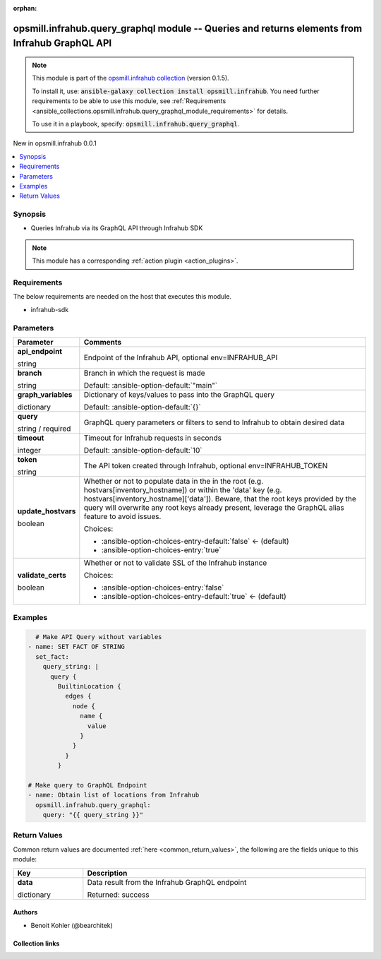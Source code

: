 
.. Document meta

:orphan:

.. |antsibull-internal-nbsp| unicode:: 0xA0
    :trim:

.. role:: ansible-attribute-support-label
.. role:: ansible-attribute-support-property
.. role:: ansible-attribute-support-full
.. role:: ansible-attribute-support-partial
.. role:: ansible-attribute-support-none
.. role:: ansible-attribute-support-na
.. role:: ansible-option-type
.. role:: ansible-option-elements
.. role:: ansible-option-required
.. role:: ansible-option-versionadded
.. role:: ansible-option-aliases
.. role:: ansible-option-choices
.. role:: ansible-option-choices-default-mark
.. role:: ansible-option-default-bold
.. role:: ansible-option-configuration
.. role:: ansible-option-returned-bold
.. role:: ansible-option-sample-bold

.. Anchors

.. _ansible_collections.opsmill.infrahub.query_graphql_module:

.. Anchors: short name for ansible.builtin

.. Anchors: aliases



.. Title

opsmill.infrahub.query_graphql module -- Queries and returns elements from Infrahub GraphQL API
+++++++++++++++++++++++++++++++++++++++++++++++++++++++++++++++++++++++++++++++++++++++++++++++

.. Collection note

.. note::
    This module is part of the `opsmill.infrahub collection <https://galaxy.ansible.com/opsmill/infrahub>`_ (version 0.1.5).

    To install it, use: :code:`ansible-galaxy collection install opsmill.infrahub`.
    You need further requirements to be able to use this module,
    see :ref:`Requirements <ansible_collections.opsmill.infrahub.query_graphql_module_requirements>` for details.

    To use it in a playbook, specify: :code:`opsmill.infrahub.query_graphql`.

.. version_added

.. rst-class:: ansible-version-added

New in opsmill.infrahub 0.0.1

.. contents::
   :local:
   :depth: 1

.. Deprecated


Synopsis
--------

.. Description

- Queries Infrahub via its GraphQL API through Infrahub SDK

.. note::
    This module has a corresponding :ref:`action plugin <action_plugins>`.

.. Aliases


.. Requirements

.. _ansible_collections.opsmill.infrahub.query_graphql_module_requirements:

Requirements
------------
The below requirements are needed on the host that executes this module.

- infrahub-sdk






.. Options

Parameters
----------

.. rst-class:: ansible-option-table

.. list-table::
  :width: 100%
  :widths: auto
  :header-rows: 1

  * - Parameter
    - Comments

  * - .. raw:: html

        <div class="ansible-option-cell">
        <div class="ansibleOptionAnchor" id="parameter-api_endpoint"></div>

      .. _ansible_collections.opsmill.infrahub.query_graphql_module__parameter-api_endpoint:

      .. rst-class:: ansible-option-title

      **api_endpoint**

      .. raw:: html

        <a class="ansibleOptionLink" href="#parameter-api_endpoint" title="Permalink to this option"></a>

      .. rst-class:: ansible-option-type-line

      :ansible-option-type:`string`

      .. raw:: html

        </div>

    - .. raw:: html

        <div class="ansible-option-cell">

      Endpoint of the Infrahub API, optional env=INFRAHUB\_API


      .. raw:: html

        </div>

  * - .. raw:: html

        <div class="ansible-option-cell">
        <div class="ansibleOptionAnchor" id="parameter-branch"></div>

      .. _ansible_collections.opsmill.infrahub.query_graphql_module__parameter-branch:

      .. rst-class:: ansible-option-title

      **branch**

      .. raw:: html

        <a class="ansibleOptionLink" href="#parameter-branch" title="Permalink to this option"></a>

      .. rst-class:: ansible-option-type-line

      :ansible-option-type:`string`

      .. raw:: html

        </div>

    - .. raw:: html

        <div class="ansible-option-cell">

      Branch in which the request is made


      .. rst-class:: ansible-option-line

      :ansible-option-default-bold:`Default:` :ansible-option-default:`"main"`

      .. raw:: html

        </div>

  * - .. raw:: html

        <div class="ansible-option-cell">
        <div class="ansibleOptionAnchor" id="parameter-graph_variables"></div>

      .. _ansible_collections.opsmill.infrahub.query_graphql_module__parameter-graph_variables:

      .. rst-class:: ansible-option-title

      **graph_variables**

      .. raw:: html

        <a class="ansibleOptionLink" href="#parameter-graph_variables" title="Permalink to this option"></a>

      .. rst-class:: ansible-option-type-line

      :ansible-option-type:`dictionary`

      .. raw:: html

        </div>

    - .. raw:: html

        <div class="ansible-option-cell">

      Dictionary of keys/values to pass into the GraphQL query


      .. rst-class:: ansible-option-line

      :ansible-option-default-bold:`Default:` :ansible-option-default:`{}`

      .. raw:: html

        </div>

  * - .. raw:: html

        <div class="ansible-option-cell">
        <div class="ansibleOptionAnchor" id="parameter-query"></div>

      .. _ansible_collections.opsmill.infrahub.query_graphql_module__parameter-query:

      .. rst-class:: ansible-option-title

      **query**

      .. raw:: html

        <a class="ansibleOptionLink" href="#parameter-query" title="Permalink to this option"></a>

      .. rst-class:: ansible-option-type-line

      :ansible-option-type:`string` / :ansible-option-required:`required`

      .. raw:: html

        </div>

    - .. raw:: html

        <div class="ansible-option-cell">

      GraphQL query parameters or filters to send to Infrahub to obtain desired data


      .. raw:: html

        </div>

  * - .. raw:: html

        <div class="ansible-option-cell">
        <div class="ansibleOptionAnchor" id="parameter-timeout"></div>

      .. _ansible_collections.opsmill.infrahub.query_graphql_module__parameter-timeout:

      .. rst-class:: ansible-option-title

      **timeout**

      .. raw:: html

        <a class="ansibleOptionLink" href="#parameter-timeout" title="Permalink to this option"></a>

      .. rst-class:: ansible-option-type-line

      :ansible-option-type:`integer`

      .. raw:: html

        </div>

    - .. raw:: html

        <div class="ansible-option-cell">

      Timeout for Infrahub requests in seconds


      .. rst-class:: ansible-option-line

      :ansible-option-default-bold:`Default:` :ansible-option-default:`10`

      .. raw:: html

        </div>

  * - .. raw:: html

        <div class="ansible-option-cell">
        <div class="ansibleOptionAnchor" id="parameter-token"></div>

      .. _ansible_collections.opsmill.infrahub.query_graphql_module__parameter-token:

      .. rst-class:: ansible-option-title

      **token**

      .. raw:: html

        <a class="ansibleOptionLink" href="#parameter-token" title="Permalink to this option"></a>

      .. rst-class:: ansible-option-type-line

      :ansible-option-type:`string`

      .. raw:: html

        </div>

    - .. raw:: html

        <div class="ansible-option-cell">

      The API token created through Infrahub, optional env=INFRAHUB\_TOKEN


      .. raw:: html

        </div>

  * - .. raw:: html

        <div class="ansible-option-cell">
        <div class="ansibleOptionAnchor" id="parameter-update_hostvars"></div>

      .. _ansible_collections.opsmill.infrahub.query_graphql_module__parameter-update_hostvars:

      .. rst-class:: ansible-option-title

      **update_hostvars**

      .. raw:: html

        <a class="ansibleOptionLink" href="#parameter-update_hostvars" title="Permalink to this option"></a>

      .. rst-class:: ansible-option-type-line

      :ansible-option-type:`boolean`

      .. raw:: html

        </div>

    - .. raw:: html

        <div class="ansible-option-cell">

      Whether or not to populate data in the in the root (e.g. hostvars[inventory\_hostname]) or within the 'data' key (e.g. hostvars[inventory\_hostname]['data']). Beware, that the root keys provided by the query will overwrite any root keys already present, leverage the GraphQL alias feature to avoid issues.


      .. rst-class:: ansible-option-line

      :ansible-option-choices:`Choices:`

      - :ansible-option-choices-entry-default:`false` :ansible-option-choices-default-mark:`← (default)`
      - :ansible-option-choices-entry:`true`


      .. raw:: html

        </div>

  * - .. raw:: html

        <div class="ansible-option-cell">
        <div class="ansibleOptionAnchor" id="parameter-validate_certs"></div>

      .. _ansible_collections.opsmill.infrahub.query_graphql_module__parameter-validate_certs:

      .. rst-class:: ansible-option-title

      **validate_certs**

      .. raw:: html

        <a class="ansibleOptionLink" href="#parameter-validate_certs" title="Permalink to this option"></a>

      .. rst-class:: ansible-option-type-line

      :ansible-option-type:`boolean`

      .. raw:: html

        </div>

    - .. raw:: html

        <div class="ansible-option-cell">

      Whether or not to validate SSL of the Infrahub instance


      .. rst-class:: ansible-option-line

      :ansible-option-choices:`Choices:`

      - :ansible-option-choices-entry:`false`
      - :ansible-option-choices-entry-default:`true` :ansible-option-choices-default-mark:`← (default)`


      .. raw:: html

        </div>


.. Attributes


.. Notes


.. Seealso


.. Examples

Examples
--------

.. code-block:: yaml+jinja

    
        # Make API Query without variables
      - name: SET FACT OF STRING
        set_fact:
          query_string: |
            query {
              BuiltinLocation {
                edges {
                  node {
                    name {
                      value
                    }
                  }
                }
              }

      # Make query to GraphQL Endpoint
      - name: Obtain list of locations from Infrahub
        opsmill.infrahub.query_graphql:
          query: "{{ query_string }}"




.. Facts


.. Return values

Return Values
-------------
Common return values are documented :ref:`here <common_return_values>`, the following are the fields unique to this module:

.. rst-class:: ansible-option-table

.. list-table::
  :width: 100%
  :widths: auto
  :header-rows: 1

  * - Key
    - Description

  * - .. raw:: html

        <div class="ansible-option-cell">
        <div class="ansibleOptionAnchor" id="return-data"></div>

      .. _ansible_collections.opsmill.infrahub.query_graphql_module__return-data:

      .. rst-class:: ansible-option-title

      **data**

      .. raw:: html

        <a class="ansibleOptionLink" href="#return-data" title="Permalink to this return value"></a>

      .. rst-class:: ansible-option-type-line

      :ansible-option-type:`dictionary`

      .. raw:: html

        </div>

    - .. raw:: html

        <div class="ansible-option-cell">

      Data result from the Infrahub GraphQL endpoint


      .. rst-class:: ansible-option-line

      :ansible-option-returned-bold:`Returned:` success


      .. raw:: html

        </div>



..  Status (Presently only deprecated)


.. Authors

Authors
~~~~~~~

- Benoit Kohler (@bearchitek)



.. Extra links

Collection links
~~~~~~~~~~~~~~~~

.. raw:: html

  <p class="ansible-links">
    <a href="https://github.com/opsmill/infrahub-ansible/issues" aria-role="button" target="_blank" rel="noopener external">Issue Tracker</a>
    <a href="https://github.com/opsmill/infrahub-ansible" aria-role="button" target="_blank" rel="noopener external">Repository (Sources)</a>
  </p>

.. Parsing errors

